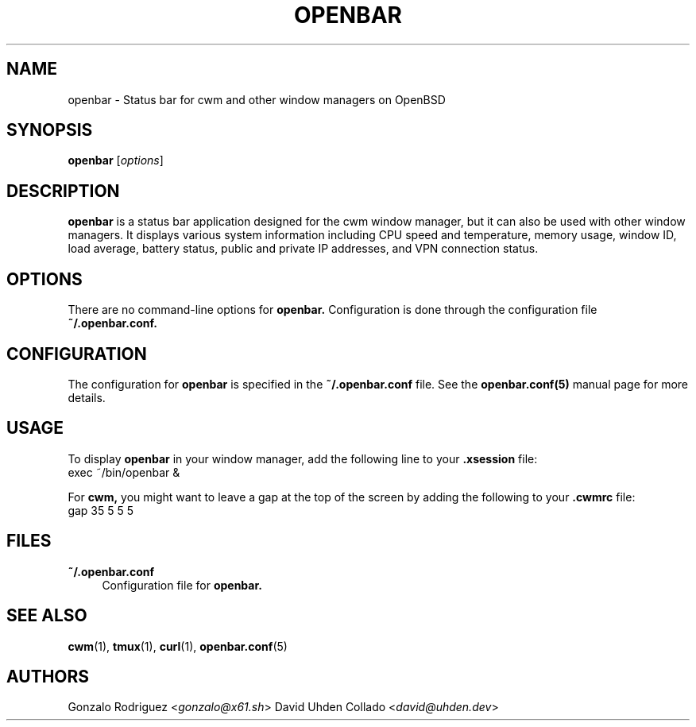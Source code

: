 .TH OPENBAR 1 "July 2024" "1.0" "User Commands"
.SH NAME
openbar \- Status bar for cwm and other window managers on OpenBSD

.SH SYNOPSIS
.B openbar
.RI [ options ]

.SH DESCRIPTION
.B openbar
is a status bar application designed for the cwm window manager, but it can also be used with other window managers. It displays various system information including CPU speed and temperature, memory usage, window ID, load average, battery status, public and private IP addresses, and VPN connection status.

.SH OPTIONS
There are no command-line options for 
.B openbar.
Configuration is done through the configuration file 
.B ~/.openbar.conf.

.SH CONFIGURATION
The configuration for 
.B openbar
is specified in the 
.B ~/.openbar.conf
file. See the 
.B openbar.conf(5)
manual page for more details.

.SH USAGE
To display 
.B openbar
in your window manager, add the following line to your 
.B .xsession
file:
.EX
exec ~/bin/openbar &
.EE

For 
.B cwm,
you might want to leave a gap at the top of the screen by adding the following to your 
.B .cwmrc
file:
.EX
gap 35 5 5 5
.EE

.SH FILES
.B ~/.openbar.conf
.RS 4
Configuration file for 
.B openbar.
.RE

.SH SEE ALSO
.BR cwm (1),
.BR tmux (1),
.BR curl (1),
.BR openbar.conf (5)

.SH AUTHORS
Gonzalo Rodriguez
.RI < gonzalo@x61.sh >
David Uhden Collado
.RI < david@uhden.dev >